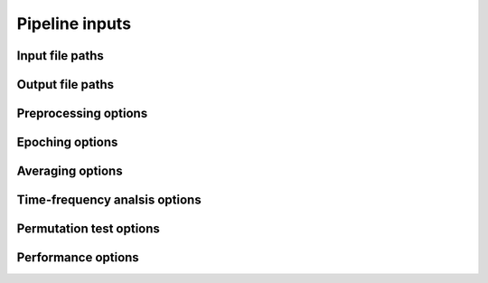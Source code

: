 Pipeline inputs
===============

Input file paths
----------------

.. csv-table::
   :file: tables_py/inputs.csv
   :widths: 20, 45, 35
   :header-rows: 1

Output file paths
-----------------

.. csv-table::
   :file: tables_py/outputs.csv
   :widths: 20, 45, 35
   :header-rows: 1

Preprocessing options
---------------------

.. csv-table::
   :file: tables_py/preprocessing.csv
   :widths: 20, 45, 35
   :header-rows: 1

Epoching options
----------------

.. csv-table::
   :file: tables_py/epoching.csv
   :widths: 20, 45, 35
   :header-rows: 1

Averaging options
-----------------

.. csv-table::
   :file: tables_py/averaging.csv
   :widths: 20, 45, 35
   :header-rows: 1

Time-frequency analsis options
------------------------------

.. csv-table::
   :file: tables_py/tfr.csv
   :widths: 20, 45, 35
   :header-rows: 1

Permutation test options
------------------------

.. csv-table::
   :file: tables_py/perm.csv
   :widths: 20, 45, 35
   :header-rows: 1

Performance options
-------------------

.. csv-table::
   :file: tables_py/performance.csv
   :widths: 20, 45, 35
   :header-rows: 1

